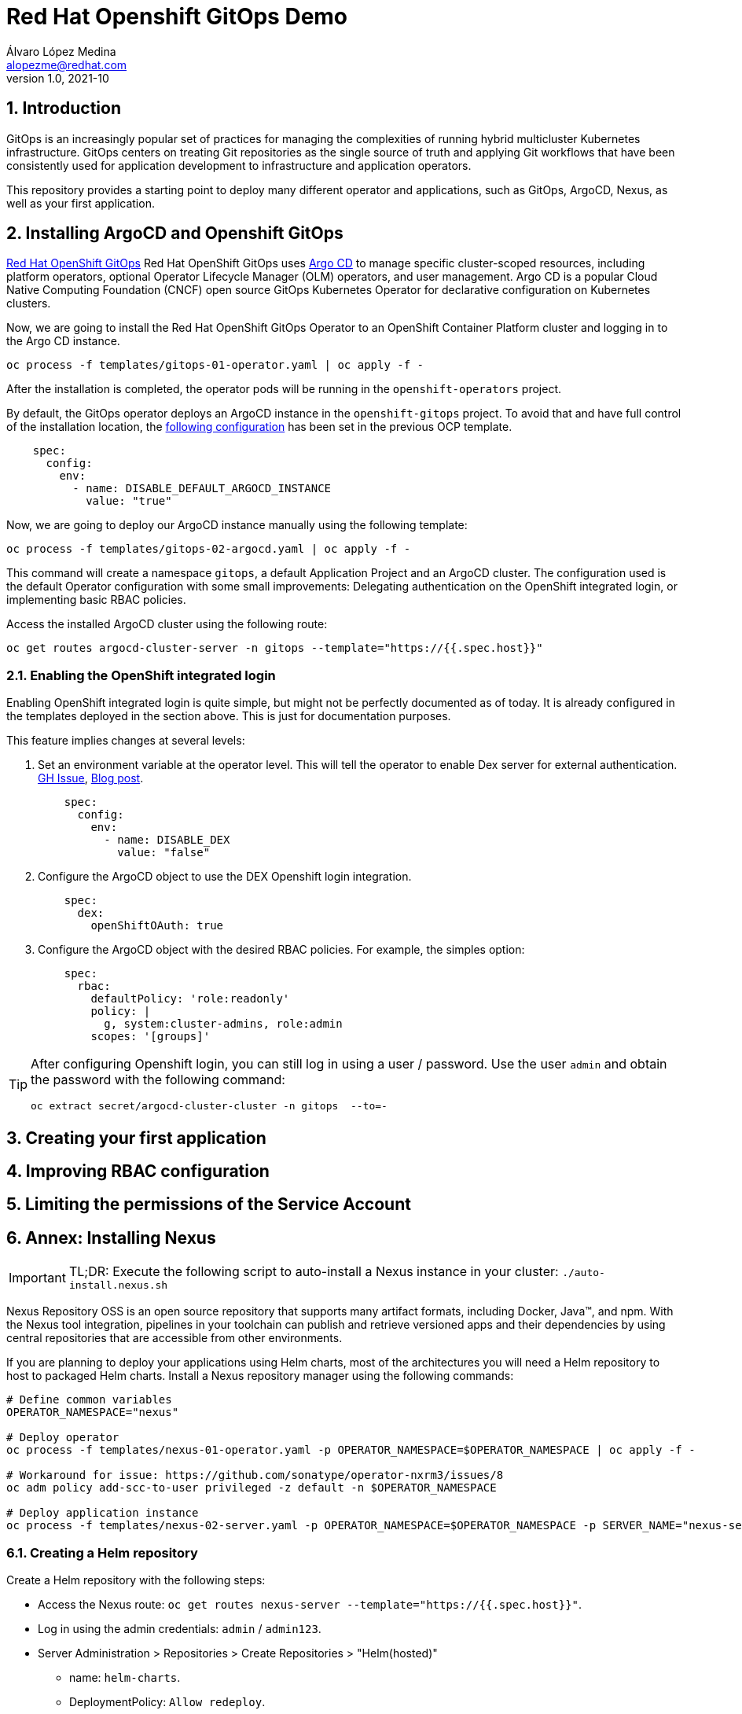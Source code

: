 = Red Hat Openshift GitOps Demo
Álvaro López Medina <alopezme@redhat.com>
v1.0, 2021-10
// Metadata
:description: This document shows how to do a basic installation of ArgoCD customizing basic configuration of login.
:keywords: argocd, gitops, openshift, red hat

// Settings
:toc: 
:sectanchors:
:sectnumlevels: 2
:sectnums: 
:source-highlighter: pygments
:imagesdir: images
// Start: Enable admonition icons
ifdef::env-github[]
:tip-caption: :bulb:
:note-caption: :information_source:
:important-caption: :heavy_exclamation_mark:
:caution-caption: :fire:
:warning-caption: :warning:
endif::[]
ifndef::env-github[]
:icons: font
endif::[]
// End: Enable admonition icons

// Refs
:ocp-cluster-project: gitops



== Introduction

GitOps is an increasingly popular set of practices for managing the complexities of running hybrid multicluster Kubernetes infrastructure. GitOps centers on treating Git repositories as the single source of truth and applying Git workflows that have been consistently used for application development to infrastructure and application operators. 

This repository provides a starting point to deploy many different operator and applications, such as GitOps, ArgoCD, Nexus, as well as your first application.

== Installing ArgoCD and Openshift GitOps

https://docs.openshift.com/container-platform/4.8/cicd/gitops/gitops-release-notes.html[Red Hat OpenShift GitOps] Red Hat OpenShift GitOps uses https://argoproj.github.io/argo-cd/[Argo CD] to manage specific cluster-scoped resources, including platform operators, optional Operator Lifecycle Manager (OLM) operators, and user management. Argo CD is a popular Cloud Native Computing Foundation (CNCF) open source GitOps Kubernetes Operator for declarative configuration on Kubernetes clusters. 

Now, we are going to install the Red Hat OpenShift GitOps Operator to an OpenShift Container Platform cluster and logging in to the Argo CD instance.

[source, bash]
----
oc process -f templates/gitops-01-operator.yaml | oc apply -f -
----

After the installation is completed, the operator pods will be running in the `openshift-operators` project.

By default, the GitOps operator deploys an ArgoCD instance in the `openshift-gitops` project. To avoid that and have full control of the installation location, the https://access.redhat.com/solutions/6097231[following configuration] has been set in the previous OCP template.

[source, yaml]
----
    spec:
      config:
        env:
          - name: DISABLE_DEFAULT_ARGOCD_INSTANCE
            value: "true"
----

Now, we are going to deploy our ArgoCD instance manually using the following template:

[source, bash]
----
oc process -f templates/gitops-02-argocd.yaml | oc apply -f -
----

This command will create a namespace `{ocp-cluster-project}`, a default Application Project and an ArgoCD cluster. The configuration used is the default Operator configuration with some small improvements: Delegating authentication on the OpenShift integrated login, or implementing basic RBAC policies.

Access the installed ArgoCD cluster using the following route:

[source, bash, subs="attributes"]
----
oc get routes argocd-cluster-server -n {ocp-cluster-project} --template="https://{{.spec.host}}"
----






=== Enabling the OpenShift integrated login

Enabling OpenShift integrated login is quite simple, but might not be perfectly documented as of today. It is already configured in the templates deployed in the section above. This is just for documentation purposes. 

This feature implies changes at several levels:

1. Set an environment variable at the operator level. This will tell the operator to enable Dex server for external authentication. https://github.com/redhat-developer/gitops-operator/issues/91#issuecomment-806660510[GH Issue], https://dev.to/camptocamp-ops/enable-openshift-login-on-argocd-from-gitops-2h9a[Blog post].
+
[source, yaml]
----
    spec:
      config:
        env:
          - name: DISABLE_DEX
            value: "false"
----

2. Configure the ArgoCD object to use the DEX Openshift login integration.
+
[source, yaml]
----
    spec:
      dex:
        openShiftOAuth: true
----

3. Configure the ArgoCD object with the desired RBAC policies. For example, the simples option:
+
[source, yaml]
----
    spec:
      rbac:
        defaultPolicy: 'role:readonly'
        policy: |
          g, system:cluster-admins, role:admin
        scopes: '[groups]'
----





[TIP]
====
After configuring Openshift login, you can still log in using a user / password. Use the user `admin` and obtain the password with the following command:
[source, bash, subs="attributes"]
----
oc extract secret/argocd-cluster-cluster -n {ocp-cluster-project}  --to=-
----
====




== Creating your first application





== Improving RBAC configuration





== Limiting the permissions of the Service Account













== Annex: Installing Nexus

[IMPORTANT]
====
TL;DR: Execute the following script to auto-install a Nexus instance in your cluster: `./auto-install.nexus.sh`
====

Nexus Repository OSS is an open source repository that supports many artifact formats, including Docker, Java™, and npm. With the Nexus tool integration, pipelines in your toolchain can publish and retrieve versioned apps and their dependencies by using central repositories that are accessible from other environments.

If you are planning to deploy your applications using Helm charts, most of the architectures you will need a Helm repository to host to packaged Helm charts. Install a Nexus repository manager using the following commands:


[source, bash]
----
# Define common variables
OPERATOR_NAMESPACE="nexus"

# Deploy operator
oc process -f templates/nexus-01-operator.yaml -p OPERATOR_NAMESPACE=$OPERATOR_NAMESPACE | oc apply -f -

# Workaround for issue: https://github.com/sonatype/operator-nxrm3/issues/8
oc adm policy add-scc-to-user privileged -z default -n $OPERATOR_NAMESPACE

# Deploy application instance
oc process -f templates/nexus-02-server.yaml -p OPERATOR_NAMESPACE=$OPERATOR_NAMESPACE -p SERVER_NAME="nexus-server" | oc apply -f -
----

=== Creating  a Helm repository

Create a Helm repository with the following steps:

* Access the Nexus route: `oc get routes nexus-server --template="https://{{.spec.host}}"`.
* Log in using the admin credentials: `admin` / `admin123`.
* Server Administration > Repositories > Create Repositories > "Helm(hosted)"
** name: `helm-charts`.
** DeploymentPolicy: `Allow redeploy`.
* Click on `Create repository`.

If you don't want to use the console, you can use CURL command to create this repository on the `auto-install-nexus` script.







== Openshift GitOps support and deployed versions

OpenShift GitOps is shipped inclusive as part of the OpenShift Container Platform subscription and supported per the Red Hat production terms of support.

Check the following table with GitOps versions and its equivalent to ArgoCD:

[%header,format=csv]
|===
GitOps version,OCP version,ArgoCD version, Release date
1.0 (TP), 4.6, 1.8, "Feb 12, 2021"
1.1, 4.7, X, "April 15, 2021"
1.2, 4.8, 2.0, "July 29, 2021"
1.3 (Not GA yet), 4.9, 2.1, "October, 2021?"
|===


For more information, check the https://access.redhat.com/support/policy/updates/openshift#gitops[Red Hat OpenShift Container Platform Life Cycle Policy].


Note that only the ArgoCD CRD is supported, the rest are Tech Preview in the latest version of Openshift GitOps:

[%header,format=csv]
|===
Feature, Support in GitOps 1.2
Argo CD, GA
Argo CD ApplicationSet, TP
Red Hat OpenShift GitOps Application Manager (kam), TP
Red Hat OpenShift GitOps Service, TP
|===

For more information check the Openshift GitOps https://docs.openshift.com/container-platform/4.8/cicd/gitops/gitops-release-notes.html#support-matrix-1-2_gitops-release-notes[release notes].